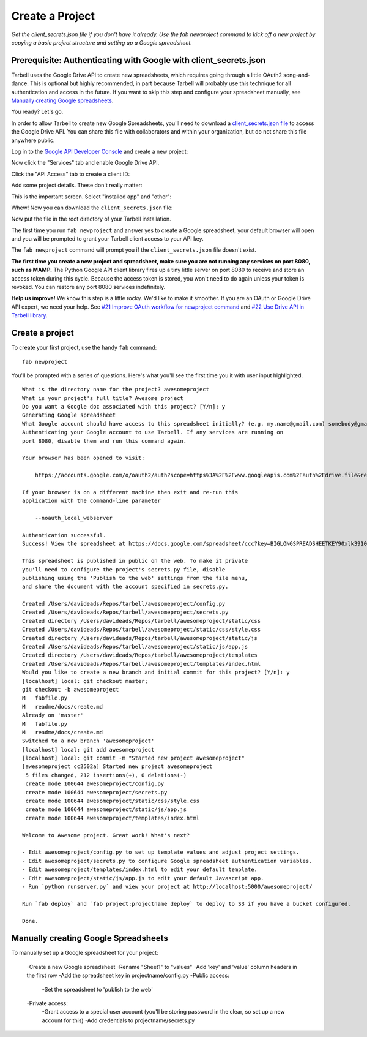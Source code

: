 ================
Create a Project
================

*Get the client_secrets.json file if you don't have it already. Use the fab
newproject command to kick off a new project by copying a basic project
structure and setting up a Google spreadsheet.*

Prerequisite: Authenticating with Google with client_secrets.json
=================================================================
Tarbell uses the Google Drive API to create new spreadsheets, which requires
going through a little OAuth2 song-and-dance. This is optional but highly
recommended, in part because Tarbell will probably use this technique for all
authentication and access in the future. If you want to skip this step and
configure your spreadsheet manually, see `Manually creating Google
spreadsheets`_.

You ready? Let's go.

In order to allow Tarbell to create new Google Spreadsheets, you'll need to
download a `client_secrets.json file
<https://developers.google.com/api-client-library/python/guide/aaa_client_secrets>`_
to access the Google Drive API. You can share this file with collaborators and
within your organization, but do not share this file anywhere public.

Log in to the `Google API Developer Console
<https://code.google.com/apis/console/>`_ and create a new project:

.. image:: create_1.png
   :width: 700px

Now click the "Services" tab and enable Google Drive API.

.. image:: create_2.png
   :width: 700px

Click the "API Access" tab to create a client ID:

.. image:: create_3.png
   :width: 700px

Add some project details. These don't really matter:

.. image:: create_4.png
   :width: 700px

This is the important screen. Select "installed app" and "other":

.. image:: create_5.png
   :width: 700px

Whew! Now you can download the ``client_secrets.json`` file:

.. image:: create_6.png
   :width: 700px

Now put the file in the root directory of your Tarbell installation.

The first time you run ``fab newproject`` and answer yes to create a Google
spreadsheet, your default browser will open and you will be prompted to grant
your Tarbell client access to your API key.

.. image:: create_7.png
   :width: 700px

The ``fab newproject`` command will prompt you if the ``client_secrets.json``
file doesn't exist.

**The first time you create a new project and spreadsheet, make sure you are
not running any services on port 8080, such as MAMP.** The Python Google API
client library fires up a tiny little server on port 8080 to receive and store
an access token during this cycle. Because the access token is stored, you
won't need to do again unless your token is revoked. You can restore any port
8080 services indefinitely.

**Help us improve!** We know this step is a little rocky. We'd like to make it
smoother. If you are an OAuth or Google Drive API expert, we need your help.
See `#21 Improve OAuth workflow for newproject command
<https://github.com/newsapps/tarbell/issues/21>`_ and `#22 Use Drive API in
Tarbell library <https://github.com/newsapps/tarbell/issues/22>`_.

Create a project
================

To create your first project, use the handy ``fab`` command:

::

    fab newproject

You'll be prompted with a series of questions. Here's what you'll see the first
time you it with user input highlighted.

::

    What is the directory name for the project? awesomeproject
    What is your project's full title? Awesome project
    Do you want a Google doc associated with this project? [Y/n]: y
    Generating Google spreadsheet
    What Google account should have access to this spreadsheet initially? (e.g. my.name@gmail.com) somebody@gmail.com
    Authenticating your Google account to use Tarbell. If any services are running on
    port 8080, disable them and run this command again.

    Your browser has been opened to visit:

        https://accounts.google.com/o/oauth2/auth?scope=https%3A%2F%2Fwww.googleapis.com%2Fauth%2Fdrive.file&redirect_uri=http%3A%2F%2Flocalhost%3A8080%2F&response_type=code&client_id=000000000000.apps.googleusercontent.com&access_type=offline

    If your browser is on a different machine then exit and re-run this
    application with the command-line parameter 

        --noauth_local_webserver

    Authentication successful.
    Success! View the spreadsheet at https://docs.google.com/spreadsheet/ccc?key=BIGLONGSPREADSHEETKEY90xlk39102k4

    This spreadsheet is published in public on the web. To make it private
    you'll need to configure the project's secrets.py file, disable
    publishing using the 'Publish to the web' settings from the file menu,
    and share the document with the account specified in secrets.py.

    Created /Users/davideads/Repos/tarbell/awesomeproject/config.py
    Created /Users/davideads/Repos/tarbell/awesomeproject/secrets.py
    Created directory /Users/davideads/Repos/tarbell/awesomeproject/static/css
    Created /Users/davideads/Repos/tarbell/awesomeproject/static/css/style.css
    Created directory /Users/davideads/Repos/tarbell/awesomeproject/static/js
    Created /Users/davideads/Repos/tarbell/awesomeproject/static/js/app.js
    Created directory /Users/davideads/Repos/tarbell/awesomeproject/templates
    Created /Users/davideads/Repos/tarbell/awesomeproject/templates/index.html
    Would you like to create a new branch and initial commit for this project? [Y/n]: y
    [localhost] local: git checkout master;                     
    git checkout -b awesomeproject
    M   fabfile.py
    M   readme/docs/create.md
    Already on 'master'
    M   fabfile.py
    M   readme/docs/create.md
    Switched to a new branch 'awesomeproject'
    [localhost] local: git add awesomeproject
    [localhost] local: git commit -m "Started new project awesomeproject"
    [awesomeproject cc2502a] Started new project awesomeproject
     5 files changed, 212 insertions(+), 0 deletions(-)
     create mode 100644 awesomeproject/config.py
     create mode 100644 awesomeproject/secrets.py
     create mode 100644 awesomeproject/static/css/style.css
     create mode 100644 awesomeproject/static/js/app.js
     create mode 100644 awesomeproject/templates/index.html

    Welcome to Awesome project. Great work! What's next?

    - Edit awesomeproject/config.py to set up template values and adjust project settings.
    - Edit awesomeproject/secrets.py to configure Google spreadsheet authentication variables.
    - Edit awesomeproject/templates/index.html to edit your default template.
    - Edit awesomeproject/static/js/app.js to edit your default Javascript app.
    - Run `python runserver.py` and view your project at http://localhost:5000/awesomeproject/

    Run `fab deploy` and `fab project:projectname deploy` to deploy to S3 if you have a bucket configured.

    Done.

Manually creating Google Spreadsheets
=====================================

To manually set up a Google spreadsheet for your project:

    -Create a new Google spreadsheet
    -Rename "Sheet1" to "values"
    -Add 'key' and 'value' column headers in the first row
    -Add the spreadsheet key in projectname/config.py
    -Public access:
        -Set the spreadsheet to 'publish to the web'
    -Private access:
        -Grant access to a special user account (you'll be storing password in
        the clear, so set up a new account for this)
        -Add credentials to projectname/secrets.py

